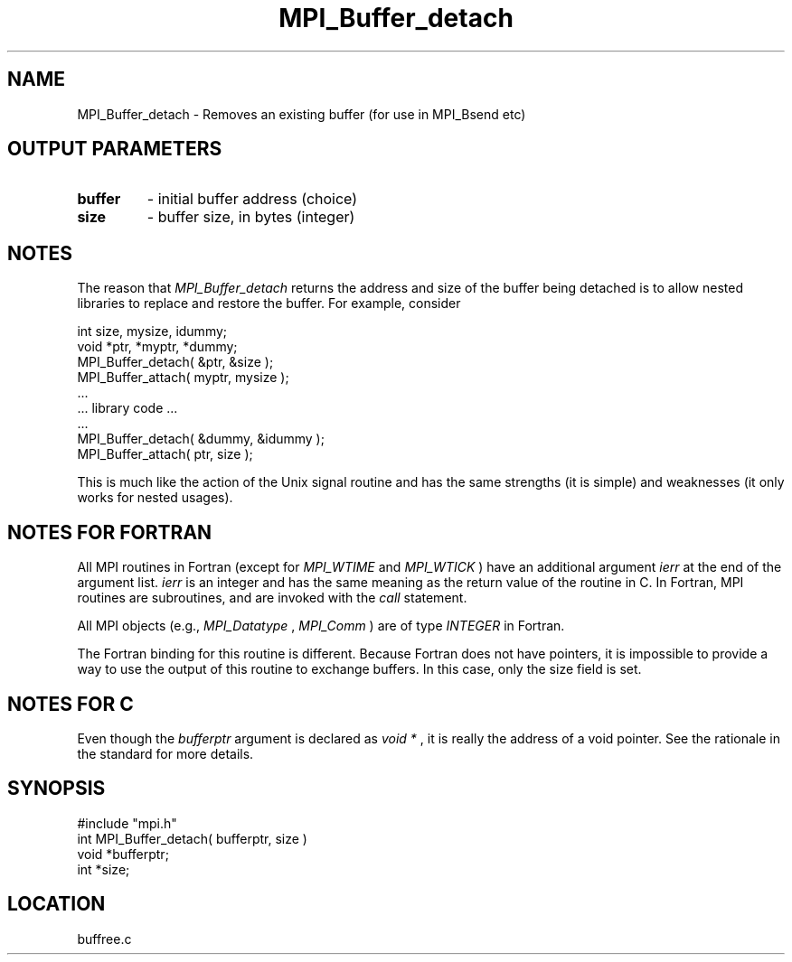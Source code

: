 .TH MPI_Buffer_detach 3 "12/21/1995" " " "MPI"
.SH NAME
MPI_Buffer_detach \- Removes an existing buffer (for use in MPI_Bsend etc)

.SH OUTPUT PARAMETERS
.PD 0
.TP
.B buffer 
- initial buffer address (choice) 
.PD 1
.PD 0
.TP
.B size 
- buffer size, in bytes (integer) 
.PD 1

.SH NOTES
The reason that 
.I MPI_Buffer_detach
returns the address and size of the
buffer being detached is to allow nested libraries to replace and restore
the buffer.  For example, consider

.nf
    int size, mysize, idummy;
    void *ptr, *myptr, *dummy;     
    MPI_Buffer_detach( &ptr, &size );
    MPI_Buffer_attach( myptr, mysize );
    ...
    ... library code ...
    ...
    MPI_Buffer_detach( &dummy, &idummy );
    MPI_Buffer_attach( ptr, size );
.fi


This is much like the action of the Unix signal routine and has the same
strengths (it is simple) and weaknesses (it only works for nested usages).

.SH NOTES FOR FORTRAN
All MPI routines in Fortran (except for 
.I MPI_WTIME
and 
.I MPI_WTICK
) have
an additional argument 
.I ierr
at the end of the argument list.  
.I ierr
is an integer and has the same meaning as the return value of the routine
in C.  In Fortran, MPI routines are subroutines, and are invoked with the
.I call
statement.

All MPI objects (e.g., 
.I MPI_Datatype
, 
.I MPI_Comm
) are of type 
.I INTEGER
in Fortran.

The Fortran binding for this routine is different.  Because Fortran
does not have pointers, it is impossible to provide a way to use the
output of this routine to exchange buffers.  In this case, only the
size field is set.

.SH NOTES FOR C
Even though the 
.I bufferptr
argument is declared as 
.I void *
, it is
really the address of a void pointer.  See the rationale in the
standard for more details.
.SH SYNOPSIS
.nf
#include "mpi.h"
int MPI_Buffer_detach( bufferptr, size )
void *bufferptr;
int  *size;

.fi

.SH LOCATION
 buffree.c
